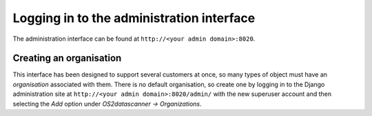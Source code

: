 Logging in to the administration interface
------------------------------------------

The administration interface can be found at
``http://<your admin domain>:8020``.

Creating an organisation
^^^^^^^^^^^^^^^^^^^^^^^^

This interface has been designed to support several customers at once, so many
types of object must have an *organisation* associated with them. There is no
default organisation, so create one by logging in to the Django administration
site at ``http://<your admin domain>:8020/admin/`` with the new superuser account and
then selecting the *Add* option under *OS2datascanner → Organizations*.
